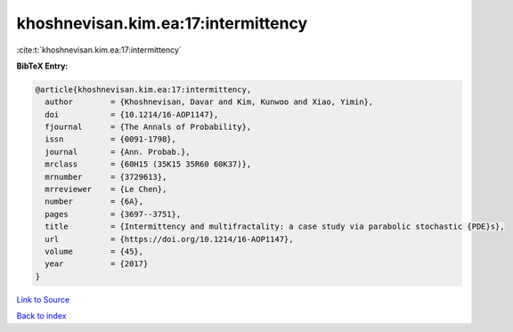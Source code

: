 khoshnevisan.kim.ea:17:intermittency
====================================

:cite:t:`khoshnevisan.kim.ea:17:intermittency`

**BibTeX Entry:**

.. code-block:: bibtex

   @article{khoshnevisan.kim.ea:17:intermittency,
     author        = {Khoshnevisan, Davar and Kim, Kunwoo and Xiao, Yimin},
     doi           = {10.1214/16-AOP1147},
     fjournal      = {The Annals of Probability},
     issn          = {0091-1798},
     journal       = {Ann. Probab.},
     mrclass       = {60H15 (35K15 35R60 60K37)},
     mrnumber      = {3729613},
     mrreviewer    = {Le Chen},
     number        = {6A},
     pages         = {3697--3751},
     title         = {Intermittency and multifractality: a case study via parabolic stochastic {PDE}s},
     url           = {https://doi.org/10.1214/16-AOP1147},
     volume        = {45},
     year          = {2017}
   }

`Link to Source <https://doi.org/10.1214/16-AOP1147},>`_


`Back to index <../By-Cite-Keys.html>`_

